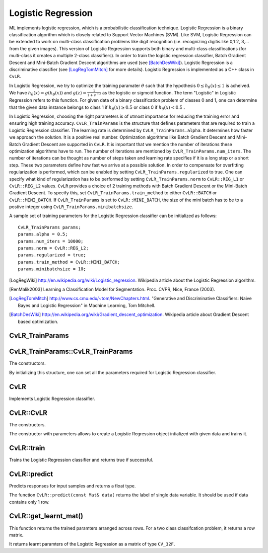 Logistic Regression
===================

.. highlight:: cpp

ML implements logistic regression, which is a probabilistic classification technique. Logistic Regression is a binary classification algorithm which is closely related to Support Vector Machines (SVM).
Like SVM, Logistic Regression can be extended to work on multi-class classification problems like digit recognition (i.e. recognizing digitis like 0,1 2, 3,... from the given images).
This version of Logistic Regression supports both binary and multi-class classifications (for multi-class it creates a multiple 2-class classifiers).
In order to train the logistic regression classifier, Batch Gradient Descent and Mini-Batch Gradient Descent algorithms are used (see [BatchDesWiki]_).
Logistic Regression is a discriminative classifier (see [LogRegTomMitch]_ for more details). Logistic Regression is implemented as a C++ class in ``CvLR``.


In Logistic Regression, we try to optimize the training paramater
:math:`\theta`
such that the hypothesis
:math:`0 \leq h_\theta(x) \leq 1` is acheived.
We have
:math:`h_\theta(x) = g(h_\theta(x))`
and
:math:`g(z) = \frac{1}{1+e^{-z}}`
as the logistic or sigmoid function.
The term "Logistic" in Logistic Regression refers to this function.
For given data of a binary classification problem of classes 0 and 1,
one can determine that the given data instance belongs to class 1 if
:math:`h_\theta(x) \geq 0.5`
or class 0 if
:math:`h_\theta(x) < 0.5`
.

In Logistic Regression, choosing the right parameters is of utmost importance for reducing the training error and ensuring high training accuracy.
``CvLR_TrainParams`` is the structure that defines parameters that are required to train a Logistic Regression classifier.
The learning rate is determined by ``CvLR_TrainParams.alpha``. It determines how faster we approach the solution.
It is a positive real number. Optimization algorithms like Batch Gradient Descent and Mini-Batch Gradient Descent are supported in ``CvLR``.
It is important that we mention the number of iterations these optimization algorithms have to run.
The number of iterations are mentioned by ``CvLR_TrainParams.num_iters``.
The number of iterations can be thought as number of steps taken and learning rate specifies if it is a long step or a short step. These two parameters define how fast we arrive at a possible solution.
In order to compensate for overfitting regularization is performed, which can be enabled by setting ``CvLR_TrainParams.regularized`` to true.
One can specify what kind of regularization has to be performed by setting ``CvLR_TrainParams.norm`` to ``CvLR::REG_L1`` or ``CvLR::REG_L2`` values.
``CvLR`` provides a choice of 2 training methods with Batch Gradient Descent or the Mini-Batch Gradient Descent. To specify this, set ``CvLR_TrainParams.train_method`` to either ``CvLR::BATCH`` or ``CvLR::MINI_BATCH``.
If ``CvLR_TrainParams`` is set to ``CvLR::MINI_BATCH``, the size of the mini batch has to be to a postive integer using ``CvLR_TrainParams.minibatchsize``.

A sample set of training parameters for the Logistic Regression classifier can be initialized as follows:
::
    CvLR_TrainParams params;
    params.alpha = 0.5;
    params.num_iters = 10000;
    params.norm = CvLR::REG_L2;
    params.regularized = true;
    params.train_method = CvLR::MINI_BATCH;
    params.minibatchsize = 10;

.. [LogRegWiki] http://en.wikipedia.org/wiki/Logistic_regression. Wikipedia article about the Logistic Regression algorithm.

.. [RenMalik2003] Learning a Classification Model for Segmentation. Proc. CVPR, Nice, France (2003).

.. [LogRegTomMitch] http://www.cs.cmu.edu/~tom/NewChapters.html. "Generative and Discriminative Classifiers: Naive Bayes and Logistic Regression" in Machine Learning, Tom Mitchell.
.. [BatchDesWiki] http://en.wikipedia.org/wiki/Gradient_descent_optimization. Wikipedia article about Gradient Descent based optimization.

CvLR_TrainParams
----------------
.. ocv:struct:: CvLR_TrainParams

  Parameters of the Logistic Regression training algorithm. You can initialize the structure using a constructor or declaring the variable and initializing the the individual parameters.

  The training parameters for Logistic Regression:

  .. ocv:member:: double alpha

    The learning rate of the optimization algorithm. The higher the value, faster the rate and vice versa. If the value is too high, the learning algorithm may overshoot the optimal parameters and result in lower training accuracy. If the value is too low, the learning algorithm converges towards the optimal parameters very slowly. The value must a be a positive real number. You can experiment with different values with small increments as in 0.0001, 0.0003, 0.001, 0.003, 0.01, 0.03, 0.1, 0.3, ... and select the learning rate with less training error.

  .. ocv:member:: int num_iters

    The number of iterations required for the learing algorithm (Gradient Descent or Mini Batch Gradient Descent). It has to be a positive integer. You can try different number of iterations like in 100, 1000, 2000, 3000, 5000, 10000, .. so on.

  .. ocv:member:: int norm

    The type of normalization applied. It takes value ``CvLR::L1`` or ``CvLR::L2``.

  .. ocv:member:: bool regularized

    It should be set to true in order to enable regularization.

  .. ocv:member:: int train_method

    The kind of training method used to train the classifier. It should be set to either ``CvLR::BATCH`` or ``CvLR::MINI_BATCH``.

  .. ocv:member:: int minibatchsize

    If the training method is set to CvLR::MINI_BATCH, it has to be set to positive integer. It can range from 1 to number of training samples.


CvLR_TrainParams::CvLR_TrainParams
----------------------------------
The constructors.

.. ocv:function:: CvLR_TrainParams::CvLR_TrainParams()

.. ocv:function:: CvLR_TrainParams::CvLR_TrainParams(double alpha, int num_iters, int norm, bool regularized, int train_method, int minbatchsize)

    :param alpha: Specifies the learning rate.

    :param num_iters: Specifies the number of iterations.

    :param norm: Specifies the kind of normalization to be applied. ``CvLR::REG_L1`` or ``CvLR::REG_L2``. To use this, set ``CvLR_TrainParams.regularized`` to true.

    :param: regularized: To enable or disable regularization.

    :param: train_method: Specifies the kind of training method used. It should be set to either ``CvLR::BATCH`` or ``CvLR::MINI_BATCH``. If using ``CvLR::MINI_BATCH``, set ``CvLR_TrainParams.minibatchsize`` to a positive integer.

    :param: minibatchsize: Specifies the number of training samples taken in each step of Mini-Batch Gradient Descent.

By initializing this structure, one can set all the parameters required for Logistic Regression classifier.

CvLR
----
.. ocv:class:: CvLR : public CvStatModel

Implements Logistic Regression classifier.

CvLR::CvLR
----------
The constructors.

.. ocv:function:: CvLR::CvLR()

.. ocv:function:: CvLR(const cv::Mat& data, const cv::Mat& labels, const CvLR_TrainParams& params)

    :param data: The data variable of type ``CV_32F``. Each data instance has to be arranged per across different rows.

    :param labels: The data variable of type ``CV_32F``. Each label instance has to be arranged across differnet rows.

    :param params: The training parameters for the classifier of type ``CVLR_TrainParams``.

The constructor with parameters allows to create a Logistic Regression object intialized with given data and trains it.

CvLR::train
-----------
Trains the Logistic Regression classifier and returns true if successful.

.. ocv:function:: bool train(const cv::Mat& data_i, const cv::Mat& labels_i)

    :param data: The data variable of type ``CV_32F``. Each data instance has to be arranged per across different rows.

    :param labels: The data variable of type ``CV_32F``. Each label instance has to be arranged across differnet rows.


CvLR::predict
-------------
Predicts responses for input samples and returns a float type.

.. ocv:function:: float CvLR::predict(const Mat& data)

    :param data: The data variable should be a row matrix and of type ``CV_32F``.

.. ocv:function:: float CvLR::predict( const Mat& data, Mat& predicted_labels )

    :param data: The input data for the prediction algorithm. The ``data`` variable should be of type ``CV_32F``.

    :param predicted_labels: Predicted labels as a column matrix and of type ``CV_32S``.

The function ``CvLR::predict(const Mat& data)`` returns the label of single data variable. It should be used if data contains only 1 row.


CvLR::get_learnt_mat()
----------------------
This function returns the trained paramters arranged across rows. For a two class classifcation problem, it returns a row matrix.

.. ocv:function:: cv::Mat get_learnt_mat()

It returns learnt paramters of the Logistic Regression as a matrix of type ``CV_32F``.
